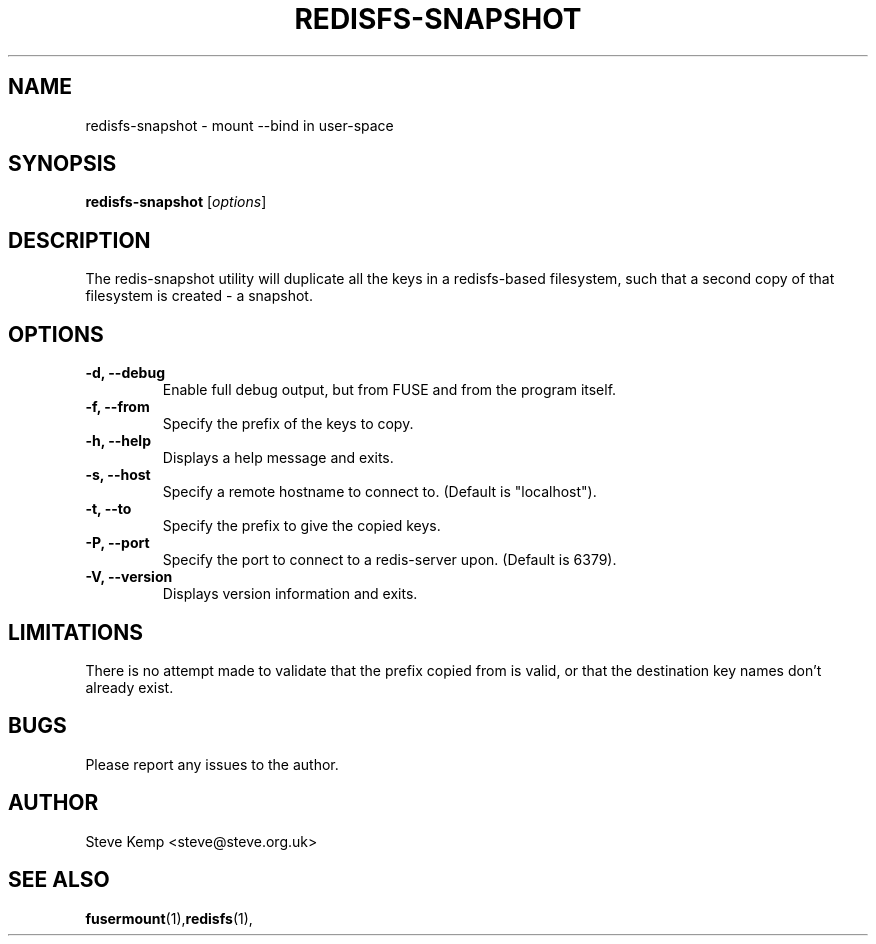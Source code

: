 .TH REDISFS-SNAPSHOT 1


.SH NAME
redisfs-snapshot \(hy mount \-\-bind in user\-space


.SH SYNOPSIS
\fBredisfs-snapshot\fP [\fIoptions\fP]\fI


.SH DESCRIPTION
The redis-snapshot utility will duplicate all the keys in a redisfs-based
filesystem, such that a second copy of that filesystem is created - a
snapshot.


.SH OPTIONS
.TP
.B \-d, \-\-debug
Enable full debug output, but from FUSE and from the program itself.

.TP
.B \-f, \-\-from
Specify the prefix of the keys to copy.

.TP
.B \-h, \-\-help
Displays a help message and exits.

.TP
.B \-s, \-\-host
Specify a remote hostname to connect to.  (Default is "localhost").

.TP
.B \-t, \-\-to
Specify the prefix to give the copied keys.

.TP
.B \-P, \-\-port
Specify the port to connect to a redis-server upon.  (Default is 6379).

.TP
.B \-V, \-\-version
Displays version information and exits.


.SH LIMITATIONS
There is no attempt made to validate that the prefix copied from is
valid, or that the destination key names don't already exist.


.SH BUGS
Please report any issues to the author.

.SH AUTHOR
Steve Kemp <steve@steve.org.uk>


.SH SEE ALSO
\fBfusermount\fP(1),\fBredisfs\fP(1),

